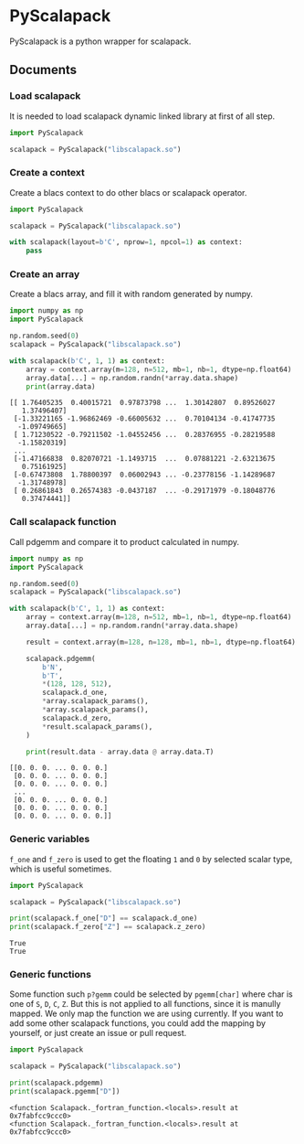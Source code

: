 #+OPTIONS: toc:nil

* PyScalapack

PyScalapack is a python wrapper for scalapack.

** Documents

#+begin_src emacs-lisp :exports none :results silent
  (defun ek/babel-ansi ()
    (when-let ((beg (org-babel-where-is-src-block-result nil nil)))
      (save-excursion
        (goto-char beg)
        (when (looking-at org-babel-result-regexp)
          (let ((end (org-babel-result-end))
                (ansi-color-context-region nil))
            (ansi-color-apply-on-region beg end))))))
  (add-hook 'org-babel-after-execute-hook 'ek/babel-ansi)
  (setq org-babel-min-lines-for-block-output 1)
#+end_src

*** Load scalapack

It is needed to load scalapack dynamic linked library at first of all step.

#+begin_src python :results output :exports both
  import PyScalapack

  scalapack = PyScalapack("libscalapack.so")
#+end_src

#+RESULTS:

*** Create a context

Create a blacs context to do other blacs or scalapack operator.

#+begin_src python :results output :exports both
  import PyScalapack

  scalapack = PyScalapack("libscalapack.so")

  with scalapack(layout=b'C', nprow=1, npcol=1) as context:
      pass
#+end_src

#+RESULTS:

*** Create an array

Create a blacs array, and fill it with random generated by numpy.

#+begin_src python :results output :exports both
  import numpy as np
  import PyScalapack

  np.random.seed(0)
  scalapack = PyScalapack("libscalapack.so")

  with scalapack(b'C', 1, 1) as context:
      array = context.array(m=128, n=512, mb=1, nb=1, dtype=np.float64)
      array.data[...] = np.random.randn(*array.data.shape)
      print(array.data)
#+end_src

#+RESULTS:
#+begin_example
[[ 1.76405235  0.40015721  0.97873798 ...  1.30142807  0.89526027
   1.37496407]
 [-1.33221165 -1.96862469 -0.66005632 ...  0.70104134 -0.41747735
  -1.09749665]
 [ 1.71230522 -0.79211502 -1.04552456 ...  0.28376955 -0.28219588
  -1.15820319]
 ...
 [-1.47166838  0.82070721 -1.1493715  ...  0.07881221 -2.63213675
   0.75161925]
 [-0.67473808  1.78800397  0.06002943 ... -0.23778156 -1.14289687
  -1.31748978]
 [ 0.26861843  0.26574383 -0.0437187  ... -0.29171979 -0.18048776
   0.37474441]]
#+end_example

*** Call scalapack function

Call pdgemm and compare it to product calculated in numpy.

#+begin_src python :results output :exports both
  import numpy as np
  import PyScalapack

  np.random.seed(0)
  scalapack = PyScalapack("libscalapack.so")

  with scalapack(b'C', 1, 1) as context:
      array = context.array(m=128, n=512, mb=1, nb=1, dtype=np.float64)
      array.data[...] = np.random.randn(*array.data.shape)

      result = context.array(m=128, n=128, mb=1, nb=1, dtype=np.float64)

      scalapack.pdgemm(
          b'N',
          b'T',
          ,*(128, 128, 512),
          scalapack.d_one,
          ,*array.scalapack_params(),
          ,*array.scalapack_params(),
          scalapack.d_zero,
          ,*result.scalapack_params(),
      )

      print(result.data - array.data @ array.data.T)
#+end_src

#+RESULTS:
#+begin_example
[[0. 0. 0. ... 0. 0. 0.]
 [0. 0. 0. ... 0. 0. 0.]
 [0. 0. 0. ... 0. 0. 0.]
 ...
 [0. 0. 0. ... 0. 0. 0.]
 [0. 0. 0. ... 0. 0. 0.]
 [0. 0. 0. ... 0. 0. 0.]]
#+end_example

*** Generic variables

=f_one= and =f_zero= is used to get the floating =1= and =0= by selected scalar type, which is useful sometimes.

#+begin_src python :results output :exports both
  import PyScalapack

  scalapack = PyScalapack("libscalapack.so")

  print(scalapack.f_one["D"] == scalapack.d_one)
  print(scalapack.f_zero["Z"] == scalapack.z_zero)
#+end_src

#+RESULTS:
#+begin_example
True
True
#+end_example

*** Generic functions

Some function such =p?gemm= could be selected by =pgemm[char]= where char is one of =S=, =D=, =C=, =Z=.
But this is not applied to all functions, since it is manully mapped. We only map the function we are
using currently. If you want to add some other scalapack functions, you could add the mapping by yourself,
or just create an issue or pull request.

#+begin_src python :results output :exports both
  import PyScalapack

  scalapack = PyScalapack("libscalapack.so")

  print(scalapack.pdgemm)
  print(scalapack.pgemm["D"])
#+end_src

#+RESULTS:
#+begin_example
<function Scalapack._fortran_function.<locals>.result at 0x7fabfcc9ccc0>
<function Scalapack._fortran_function.<locals>.result at 0x7fabfcc9ccc0>
#+end_example
